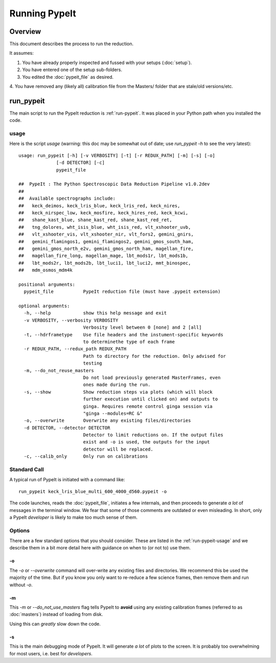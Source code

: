 ==============
Running PypeIt
==============

Overview
========

This document describes the process to run the reduction.

It assumes:

1. You have already properly inspected and fussed with your setups (:doc:`setup`).

2. You have entered one of the setup sub-folders.

3. You edited the :doc:`pypeit_file` as desired.

4. You have removed any (likely all) calibration file from the
Masters/ folder that are stale/old versions/etc.




.. _run-pypeit:

run_pypeit
==========

The main script to run the PypeIt reduction is :ref:`run-pypeit`.  It
was placed in your Python path when you installed the code.

.. _run-pypeit-usage:

usage
-----

Here is the script `usage`
(warning:  this doc may be somewhat out of date;  use `run_pypeit -h` to
see the very latest)::

    usage: run_pypeit [-h] [-v VERBOSITY] [-t] [-r REDUX_PATH] [-m] [-s] [-o]
                  [-d DETECTOR] [-c]
                  pypeit_file

    ##  PypeIt : The Python Spectroscopic Data Reduction Pipeline v1.0.2dev
    ##
    ##  Available spectrographs include:
    ##   keck_deimos, keck_lris_blue, keck_lris_red, keck_nires,
    ##   keck_nirspec_low, keck_mosfire, keck_hires_red, keck_kcwi,
    ##   shane_kast_blue, shane_kast_red, shane_kast_red_ret,
    ##   tng_dolores, wht_isis_blue, wht_isis_red, vlt_xshooter_uvb,
    ##   vlt_xshooter_vis, vlt_xshooter_nir, vlt_fors2, gemini_gnirs,
    ##   gemini_flamingos1, gemini_flamingos2, gemini_gmos_south_ham,
    ##   gemini_gmos_north_e2v, gemini_gmos_north_ham, magellan_fire,
    ##   magellan_fire_long, magellan_mage, lbt_mods1r, lbt_mods1b,
    ##   lbt_mods2r, lbt_mods2b, lbt_luci1, lbt_luci2, mmt_binospec,
    ##   mdm_osmos_mdm4k

    positional arguments:
      pypeit_file           PypeIt reduction file (must have .pypeit extension)

    optional arguments:
      -h, --help            show this help message and exit
      -v VERBOSITY, --verbosity VERBOSITY
                            Verbosity level between 0 [none] and 2 [all]
      -t, --hdrframetype    Use file headers and the instument-specific keywords
                            to determinethe type of each frame
      -r REDUX_PATH, --redux_path REDUX_PATH
                            Path to directory for the reduction. Only advised for
                            testing
      -m, --do_not_reuse_masters
                            Do not load previously generated MasterFrames, even
                            ones made during the run.
      -s, --show            Show reduction steps via plots (which will block
                            further execution until clicked on) and outputs to
                            ginga. Requires remote control ginga session via
                            "ginga --modules=RC &"
      -o, --overwrite       Overwrite any existing files/directories
      -d DETECTOR, --detector DETECTOR
                            Detector to limit reductions on. If the output files
                            exist and -o is used, the outputs for the input
                            detector will be replaced.
      -c, --calib_only      Only run on calibrations


Standard Call
-------------

A typical run of PypeIt is initiated with a command like::

    run_pypeit keck_lris_blue_multi_600_4000_d560.pypeit -o

The code launches, reads the :doc:`pypeit_file`, initiates a few internals,
and then proceeds to generate *a lot* of messages in the terminal window.
We fear that some of those comments are outdated or even misleading.
In short, only a PypeIt `developer` is likely to make too much sense of them.

Options
-------

There are a few standard options that you should consider.
These are listed in the :ref:`run-pypeit-usage` and we
describe them in a bit more detail here with guidance on
when to (or not to) use them.

-o
++

The `-o` or `--overwrite` command will over-write any existing
files and directories.  We recommend this be used the majority of the
time.  But if you know you only want to re-reduce a few science frames,
then remove them and run without `-o`.

-m
++

This `-m` or `--do_not_use_masters` flag tells PypeIt to **avoid**
using any existing
calibration frames (referred to as :doc:`masters`) instead
of loading from disk.

Using this can *greatly* slow down the code.

-s
++

This is the main debugging mode of PypeIt.  It will generate *a lot*
of plots to the screen.  It is probably too overwhelming for most users,
i.e. best for *developers*.



